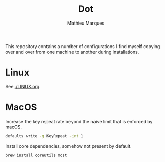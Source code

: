 #+TITLE: Dot
#+AUTHOR: Mathieu Marques
#+PROPERTY: header-args :results silent

This repository contains a number of configurations I find myself copying over
and over from one machine to another during installations.

* Linux

See [[./LINUX.org]].

* MacOS

Increase the key repeat rate beyond the naive limit that is enforced by macOS.

#+BEGIN_SRC sh
defaults write -g KeyRepeat -int 1
#+END_SRC

Install core dependencies, somehow not present by default.

#+BEGIN_SRC sh
brew install coreutils most
#+END_SRC
